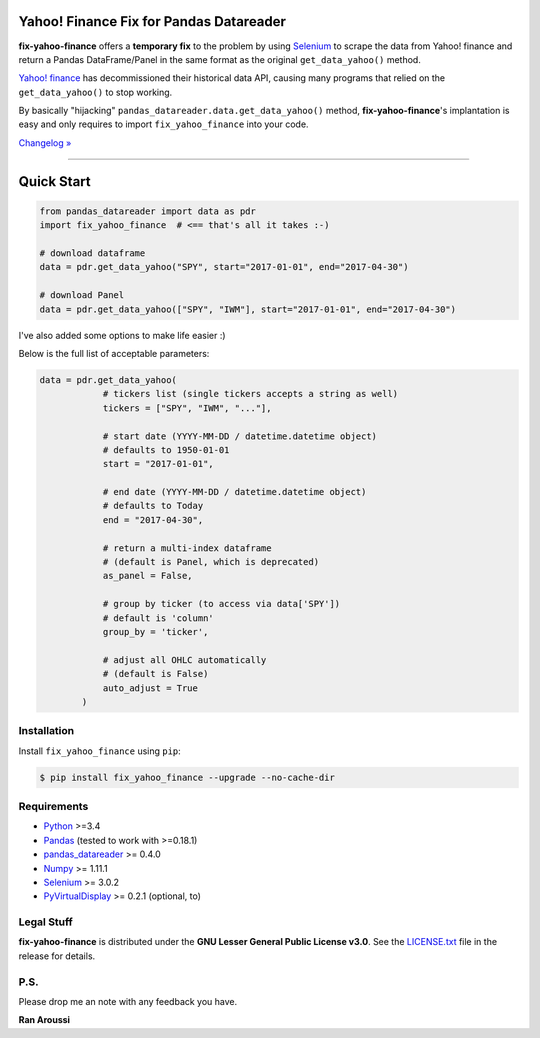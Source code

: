 Yahoo! Finance Fix for Pandas Datareader
========================================

.. image:: https://img.shields.io/pypi/pyversions/fix-yahoo-finance.svg?maxAge=60
    :target: https://pypi.python.org/pypi/fix-yahoo-finance
    :alt: Python version

.. image:: https://img.shields.io/travis/ranaroussi/fix-yahoo-finance/master.svg?
    :target: https://travis-ci.org/ranaroussi/fix-yahoo-finance
    :alt: Travis-CI build status

.. image:: https://img.shields.io/pypi/v/fix-yahoo-finance.svg?maxAge=60
    :target: https://pypi.python.org/pypi/fix-yahoo-finance
    :alt: PyPi version

.. image:: https://img.shields.io/pypi/status/fix-yahoo-finance.svg?maxAge=60
    :target: https://pypi.python.org/pypi/fix-yahoo-finance
    :alt: PyPi status

.. image:: https://img.shields.io/github/stars/ranaroussi/fix-yahoo-finance.svg?style=social&label=Star&maxAge=60
    :target: https://github.com/ranaroussi/fix-yahoo-finance
    :alt: Star this repo

.. image:: https://img.shields.io/twitter/follow/aroussi.svg?style=social&label=Follow%20Me&maxAge=60
    :target: https://twitter.com/aroussi
    :alt: Follow me on twitter

\

**fix-yahoo-finance** offers a **temporary fix** to the problem
by using `Selenium <http://www.seleniumhq.org>`_ to scrape the data
from Yahoo! finance and return a Pandas DataFrame/Panel in the same
format as the original ``get_data_yahoo()`` method.

`Yahoo! finance <https://ichart.finance.yahoo.com>`_ has decommissioned their historical data API,
causing many programs that relied on the ``get_data_yahoo()``
to stop working.

By basically "hijacking" ``pandas_datareader.data.get_data_yahoo()`` method,
**fix-yahoo-finance**'s implantation is easy and only requires to import
``fix_yahoo_finance`` into your code.


`Changelog » <./CHANGELOG.rst>`__

-----

Quick Start
===========

.. code:: python

    from pandas_datareader import data as pdr
    import fix_yahoo_finance  # <== that's all it takes :-)

    # download dataframe
    data = pdr.get_data_yahoo("SPY", start="2017-01-01", end="2017-04-30")

    # download Panel
    data = pdr.get_data_yahoo(["SPY", "IWM"], start="2017-01-01", end="2017-04-30")


I've also added some options to make life easier :)

Below is the full list of acceptable parameters:

.. code:: python

    data = pdr.get_data_yahoo(
                # tickers list (single tickers accepts a string as well)
                tickers = ["SPY", "IWM", "..."],

                # start date (YYYY-MM-DD / datetime.datetime object)
                # defaults to 1950-01-01
                start = "2017-01-01",

                # end date (YYYY-MM-DD / datetime.datetime object)
                # defaults to Today
                end = "2017-04-30",

                # return a multi-index dataframe
                # (default is Panel, which is deprecated)
                as_panel = False,

                # group by ticker (to access via data['SPY'])
                # default is 'column'
                group_by = 'ticker',

                # adjust all OHLC automatically
                # (default is False)
                auto_adjust = True
            )


Installation
------------

Install ``fix_yahoo_finance`` using ``pip``:

.. code:: bash

    $ pip install fix_yahoo_finance --upgrade --no-cache-dir


Requirements
------------

* `Python <https://www.python.org>`_ >=3.4
* `Pandas <https://github.com/pydata/pandas>`_ (tested to work with >=0.18.1)
* `pandas_datareader <https://github.com/pydata/pandas-datareader>`_ >= 0.4.0
* `Numpy <http://www.numpy.org>`_ >= 1.11.1
* `Selenium <http://www.seleniumhq.org>`_ >= 3.0.2
* `PyVirtualDisplay <https://github.com/ponty/pyvirtualdisplay>`_ >= 0.2.1 (optional, to)

Legal Stuff
------------

**fix-yahoo-finance** is distributed under the **GNU Lesser General Public License v3.0**. See the `LICENSE.txt <./LICENSE.txt>`_ file in the release for details.


P.S.
------------

Please drop me an note with any feedback you have.

**Ran Aroussi**
